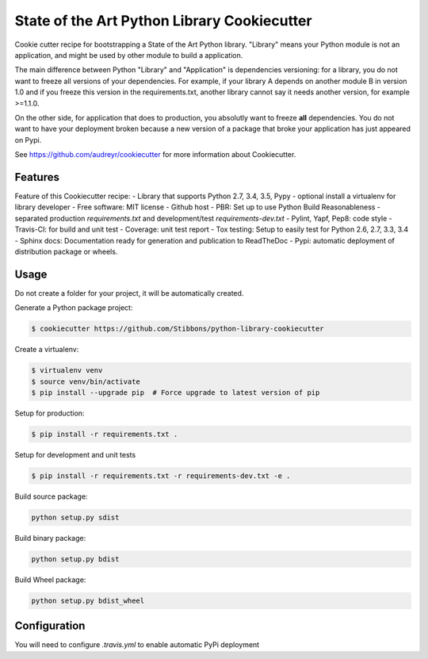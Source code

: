 State of the Art Python Library Cookiecutter
============================================

Cookie cutter recipe for bootstrapping a State of the Art Python library. "Library" means your
Python module is not an application, and might be used by other module to build a application.

The main difference between Python "Library" and "Application" is dependencies versioning: for a
library, you do not want to freeze all versions of your dependencies. For example, if your library A
depends on another module B in version 1.0 and if you freeze this version in the requirements.txt,
another library cannot say it needs another version, for example >=1.1.0.

On the other side, for application that does to production, you absolutly want to freeze **all**
dependencies. You do not want to have your deployment broken because a new version of a package that
broke your application has just appeared on Pypi.

See https://github.com/audreyr/cookiecutter for more information about Cookiecutter.

Features
--------

Feature of this Cookiecutter recipe:
- Library that supports Python 2.7, 3.4, 3.5, Pypy
- optional install a virtualenv for library developer
- Free software: MIT license
- Github host
- PBR: Set up to use Python Build Reasonableness
- separated production `requirements.txt` and development/test `requirements-dev.txt`
- Pylint, Yapf, Pep8: code style
- Travis-CI: for build and unit test
- Coverage: unit test report
- Tox testing: Setup to easily test for Python 2.6, 2.7, 3.3, 3.4
- Sphinx docs: Documentation ready for generation and publication to ReadTheDoc
- Pypi: automatic deployment of distribution package or wheels.

Usage
-----

Do not create a folder for your project, it will be automatically created.

Generate a Python package project:

.. code-block:: bash

    $ cookiecutter https://github.com/Stibbons/python-library-cookiecutter

Create a virtualenv:

.. code-block:: bash

    $ virtualenv venv
    $ source venv/bin/activate
    $ pip install --upgrade pip  # Force upgrade to latest version of pip

Setup for production:

.. code-block:: bash

    $ pip install -r requirements.txt .

Setup for development and unit tests

.. code-block:: bash

    $ pip install -r requirements.txt -r requirements-dev.txt -e .

Build source package:

.. code-block:: bash

    python setup.py sdist

Build binary package:

.. code-block:: bash

    python setup.py bdist

Build Wheel package:

.. code-block:: bash

    python setup.py bdist_wheel

Configuration
-------------

You will need to configure `.travis.yml` to enable automatic PyPi deployment
